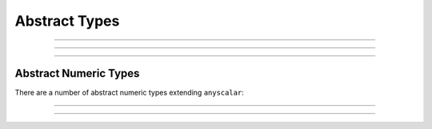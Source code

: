 .. _ref_datamodel_abstract_types:

==============
Abstract Types
==============

.. eql:type:: anytype

    :index: any anytype

    Generic type.

    It is a placeholder used in cases where no specific type
    requirements are needed, such as defining polymorphic parameters
    in functions and operators


----------


.. eql:type:: std::anyscalar

    :index: any anytype scalar

    Abstract base scalar type.

    All scalar types are derived from this type.


----------


.. eql:type:: std::anyenum

    :index: any anytype enum

    Abstract base enumerated type.

    All :eql:type:`enum` types are derived from this type.


----------


.. eql:type:: anytuple

    :index: any anytype anytuple

    Generic tuple.

    Similarly to ``anytype`` it denotes a generic tuple without going
    into details of what the components are.  Just as with
    ``anytype``, this is useful when defining polymorphic parameters
    in functions and operators.


Abstract Numeric Types
======================

There are a number of abstract numeric types extending ``anyscalar``:

.. eql:type:: std::anyint

    :index: any anytype int

    Abstract base scalar type for
    :eql:type:`int16`, :eql:type:`int32`, and :eql:type:`int64`.


----------


.. eql:type:: std::anyfloat

    :index: any anytype float

    Abstract base scalar type for
    :eql:type:`float32` and :eql:type:`float64`.


----------


.. eql:type:: std::anyreal

    :index: any anytype

    Abstract base scalar type for
    :eql:type:`anyint`, :eql:type:`anyfloat`, and :eql:type:`decimal`.


